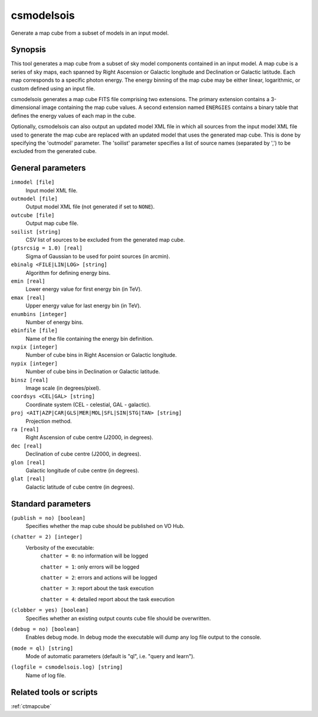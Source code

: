 .. _csmodelsois:

csmodelsois
===========

Generate a map cube from a subset of models in an input model.


Synopsis
----------

This tool generates a map cube from a subset of sky model components contained
in an input model. A map cube is a series of sky maps, each spanned by Right
Ascension or Galactic longitude and Declination or Galactic latitude. Each
map corresponds to a specific photon energy. The energy binning of the map
cube may be either linear, logarithmic, or custom defined using an input
file.

csmodelsois generates a map cube FITS file comprising two extensions. The
primary extension contains a 3-dimensional image containing the map cube
values. A second extension named ``ENERGIES`` contains a binary table that
defines the energy values of each map in the cube.

Optionally, csmodelsois can also output an updated model XML file in which all
sources from the input model XML file used to generate the map cube are
replaced with an updated model that uses the generated map cube. This is done
by specifying the 'outmodel' parameter. The 'soilist' parameter specifies a 
list of source names (separated by ',') to be excluded from the generated
cube.

General parameters
------------------

``inmodel [file]``
    Input model XML file.

``outmodel [file]``
    Output model XML file (not generated if set to ``NONE``).

``outcube [file]``
    Output map cube file.

``soilist [string]``
    CSV list of sources to be excluded from the generated map cube.

``(ptsrcsig = 1.0) [real]``
    Sigma of Gaussian to be used for point sources (in arcmin).

``ebinalg <FILE|LIN|LOG> [string]``
    Algorithm for defining energy bins.

``emin [real]``
    Lower energy value for first energy bin (in TeV).

``emax [real]``
    Upper energy value for last energy bin (in TeV).

``enumbins [integer]``
    Number of energy bins.

``ebinfile [file]``
    Name of the file containing the energy bin definition.

``nxpix [integer]``
    Number of cube bins in Right Ascension or Galactic longitude.

``nypix [integer]``
    Number of cube bins in Declination or Galactic latitude.

``binsz [real]``
    Image scale (in degrees/pixel).

``coordsys <CEL|GAL> [string]``
    Coordinate system (CEL - celestial, GAL - galactic).

``proj <AIT|AZP|CAR|GLS|MER|MOL|SFL|SIN|STG|TAN> [string]``
    Projection method.

``ra [real]``
    Right Ascension of cube centre (J2000, in degrees).

``dec [real]``
    Declination of cube centre (J2000, in degrees).

``glon [real]``
    Galactic longitude of cube centre (in degrees).

``glat [real]``
    Galactic latitude of cube centre (in degrees).


Standard parameters
-------------------

``(publish = no) [boolean]``
    Specifies whether the map cube should be published on VO Hub.

``(chatter = 2) [integer]``
    Verbosity of the executable:
     ``chatter = 0``: no information will be logged

     ``chatter = 1``: only errors will be logged

     ``chatter = 2``: errors and actions will be logged

     ``chatter = 3``: report about the task execution

     ``chatter = 4``: detailed report about the task execution

``(clobber = yes) [boolean]``
    Specifies whether an existing output counts cube file should be overwritten.

``(debug = no) [boolean]``
    Enables debug mode. In debug mode the executable will dump any log file output to the console.

``(mode = ql) [string]``
    Mode of automatic parameters (default is "ql", i.e. "query and learn").

``(logfile = csmodelsois.log) [string]``
    Name of log file.


Related tools or scripts
------------------------

:ref:`ctmapcube`
